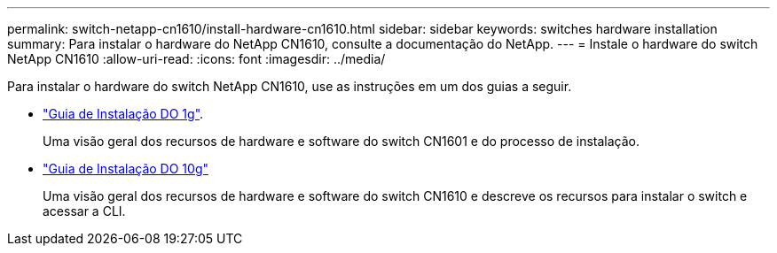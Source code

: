 ---
permalink: switch-netapp-cn1610/install-hardware-cn1610.html 
sidebar: sidebar 
keywords: switches hardware installation 
summary: Para instalar o hardware do NetApp CN1610, consulte a documentação do NetApp. 
---
= Instale o hardware do switch NetApp CN1610
:allow-uri-read: 
:icons: font
:imagesdir: ../media/


[role="lead"]
Para instalar o hardware do switch NetApp CN1610, use as instruções em um dos guias a seguir.

* https://library.netapp.com/ecm/ecm_download_file/ECMP1117853["Guia de Instalação DO 1g"^].
+
Uma visão geral dos recursos de hardware e software do switch CN1601 e do processo de instalação.

* https://library.netapp.com/ecm/ecm_download_file/ECMP1117824["Guia de Instalação DO 10g"^]
+
Uma visão geral dos recursos de hardware e software do switch CN1610 e descreve os recursos para instalar o switch e acessar a CLI.


